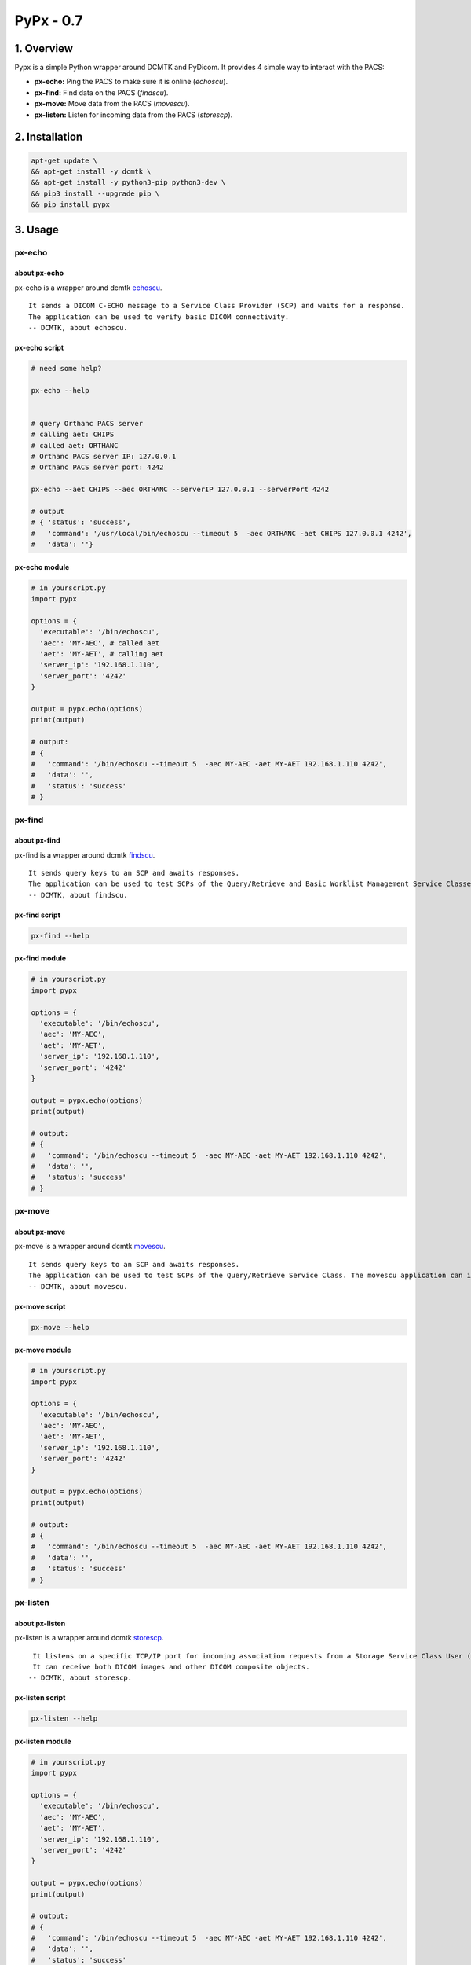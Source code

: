 ####################################
PyPx - 0.7
####################################

.. image:: https://badge.fury.io/py/pypx.svg
    :target: https://badge.fury.io/py/pypx

.. image:: https://travis-ci.org/FNNDSC/pypx.svg?branch=master
    :target: https://travis-ci.org/FNNDSC/pypx

.. image:: https://img.shields.io/badge/python-3.5%2B-blue.svg
    :target: https://badge.fury.io/py/pypx

1. Overview
*****************

Pypx is a simple Python wrapper around DCMTK and PyDicom. It provides 4 simple way to interact with the PACS:

- **px-echo:** Ping the PACS to make sure it is online (*echoscu*).

- **px-find:** Find data on the PACS (*findscu*).

- **px-move:** Move data from the PACS (*movescu*).

- **px-listen:** Listen for incoming data from the PACS (*storescp*).

2. Installation
*****************

.. code-block:: bash

   apt-get update \
   && apt-get install -y dcmtk \
   && apt-get install -y python3-pip python3-dev \
   && pip3 install --upgrade pip \
   && pip install pypx

3. Usage
*****************

px-echo
===============

about px-echo
-------------------
px-echo is a wrapper around dcmtk echoscu_.

::

    It sends a DICOM C-ECHO message to a Service Class Provider (SCP) and waits for a response.
    The application can be used to verify basic DICOM connectivity.
    -- DCMTK, about echoscu.

px-echo script
-------------------
.. code-block:: bash

   # need some help?

   px-echo --help


   # query Orthanc PACS server
   # calling aet: CHIPS
   # called aet: ORTHANC
   # Orthanc PACS server IP: 127.0.0.1
   # Orthanc PACS server port: 4242

   px-echo --aet CHIPS --aec ORTHANC --serverIP 127.0.0.1 --serverPort 4242

   # output
   # { 'status': 'success',
   #   'command': '/usr/local/bin/echoscu --timeout 5  -aec ORTHANC -aet CHIPS 127.0.0.1 4242',
   #   'data': ''}

px-echo module
-------------------

.. code-block:: python

   # in yourscript.py
   import pypx

   options = {
     'executable': '/bin/echoscu',
     'aec': 'MY-AEC', # called aet
     'aet': 'MY-AET', # calling aet
     'server_ip': '192.168.1.110',
     'server_port': '4242'
   }

   output = pypx.echo(options)
   print(output)

   # output:
   # {
   #   'command': '/bin/echoscu --timeout 5  -aec MY-AEC -aet MY-AET 192.168.1.110 4242',
   #   'data': '',
   #   'status': 'success'
   # }

px-find
===============

about px-find
-------------------
px-find is a wrapper around dcmtk findscu_.

::

    It sends query keys to an SCP and awaits responses.
    The application can be used to test SCPs of the Query/Retrieve and Basic Worklist Management Service Classes.
    -- DCMTK, about findscu.

px-find script
-------------------
.. code-block:: bash

   px-find --help

px-find module
-------------------

.. code-block:: python

   # in yourscript.py
   import pypx

   options = {
     'executable': '/bin/echoscu',
     'aec': 'MY-AEC',
     'aet': 'MY-AET',
     'server_ip': '192.168.1.110',
     'server_port': '4242'
   }

   output = pypx.echo(options)
   print(output)

   # output:
   # {
   #   'command': '/bin/echoscu --timeout 5  -aec MY-AEC -aet MY-AET 192.168.1.110 4242',
   #   'data': '',
   #   'status': 'success'
   # }

px-move
===============

about px-move
-------------------
px-move is a wrapper around dcmtk movescu_.

::

    It sends query keys to an SCP and awaits responses.
    The application can be used to test SCPs of the Query/Retrieve Service Class. The movescu application can initiate the transfer of images to a third party or can retrieve images to itself.
    -- DCMTK, about movescu.

px-move script
-------------------
.. code-block:: bash

   px-move --help

px-move module
-------------------

.. code-block:: python

   # in yourscript.py
   import pypx

   options = {
     'executable': '/bin/echoscu',
     'aec': 'MY-AEC',
     'aet': 'MY-AET',
     'server_ip': '192.168.1.110',
     'server_port': '4242'
   }

   output = pypx.echo(options)
   print(output)

   # output:
   # {
   #   'command': '/bin/echoscu --timeout 5  -aec MY-AEC -aet MY-AET 192.168.1.110 4242',
   #   'data': '',
   #   'status': 'success'
   # }

px-listen
===============

about px-listen
-------------------
px-listen is a wrapper around dcmtk storescp_.

::

     It listens on a specific TCP/IP port for incoming association requests from a Storage Service Class User (SCU).
     It can receive both DICOM images and other DICOM composite objects.
    -- DCMTK, about storescp.

px-listen script
-------------------
.. code-block:: bash

   px-listen --help

px-listen module
-------------------

.. code-block:: python

   # in yourscript.py
   import pypx

   options = {
     'executable': '/bin/echoscu',
     'aec': 'MY-AEC',
     'aet': 'MY-AET',
     'server_ip': '192.168.1.110',
     'server_port': '4242'
   }

   output = pypx.echo(options)
   print(output)

   # output:
   # {
   #   'command': '/bin/echoscu --timeout 5  -aec MY-AEC -aet MY-AET 192.168.1.110 4242',
   #   'data': '',
   #   'status': 'success'
   # }

4. Credits
*****************
   
PyDicom_

-  Author(s): darcymason_

DCMTK_

-  Author(s): Dicom @ OFFIS Team

.. _PyDicom: http://www.python.org/
.. _darcymason: https://github.com/darcymason
.. _DCMTK: http://dicom.offis.de/dcmtk.php.en
.. _echoscu: http://support.dcmtk.org/docs/echoscu.html
.. _findscu: http://support.dcmtk.org/docs/findscu.html
.. _movescu: http://support.dcmtk.org/docs/movescu.html
.. _storescp: http://support.dcmtk.org/docs/storescp.html